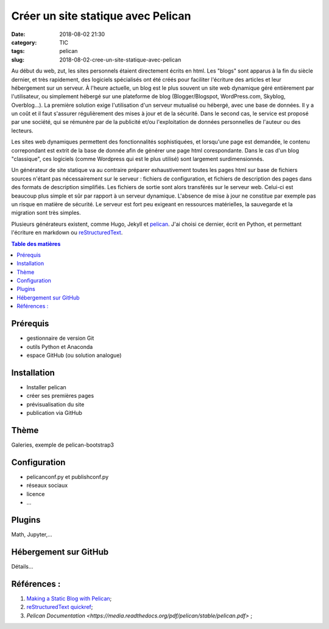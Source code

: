 Créer un site statique avec Pelican
###################################

:date: 2018-08-02 21:30
:category: TIC
:tags: pelican
:slug: 2018-08-02-cree-un-site-statique-avec-pelican

Au début du web, zut, les sites personnels étaient directement écrits en html. Les "blogs" sont apparus à la fin du siècle dernier, et très rapidement, des logiciels spécialisés ont été créés pour faciliter l'écriture des articles et leur hébergement sur un serveur. À l'heure actuelle, un blog est le plus souvent un site web dynamique géré entièrement par l'utilisateur, ou simplement hébergé sur une plateforme de blog (Blogger/Blogspot, WordPress.com, Skyblog, Overblog...). La première solution exige l'utilisation d'un serveur mutualisé ou hébergé, avec une base de données. Il y a un coût et il faut s'assurer régulièrement des mises à jour et de la sécurité. Dans le second cas, le service est proposé par une société, qui se rémunère par de la publicité et/ou l'exploitation de données personnelles de l'auteur ou des lecteurs.

Les sites web dynamiques permettent des fonctionnalités sophistiquées, et lorsqu'une page est demandée, le contenu correpondant est extrit de la base de donnée afin de générer une page html corespondante. Dans le cas d'un blog "classique", ces logiciels (comme Wordpress qui est le plus utilisé) sont largement surdimensionnés.

Un générateur de site statique va au contraire préparer exhaustivement toutes les pages html sur base de fichiers sources n'étant pas nécessairement sur le serveur : fichiers de configuration, et fichiers de description des pages dans des formats de description simplifiés. Les fichiers de sortie sont alors transférés sur le serveur web. Celui-ci est beaucoup plus simple et sûr par rapport à un serveur dynamique. L'absence de mise à jour ne constitue par exemple pas un risque en matière de sécurité. Le serveur est fort peu exigeant en ressources matérielles, la sauvegarde et la migration sont très simples.

Plusieurs générateurs existent, comme Hugo, Jekyll et `pelican <https://blog.getpelican.com/>`_. J'ai choisi ce dernier, écrit en Python, et permettant l'écriture en markdown ou `reStructuredText <https://fr.wikipedia.org/wiki/ReStructuredText>`_.

.. contents:: Table des matières

Prérequis
=========
- gestionnaire de version Git
- outils Python et Anaconda
- espace GitHub (ou solution analogue)

Installation
============
- Installer pelican
- créer ses premières pages
- prévisualisation du site
- publication via GitHub

Thème
=====
Galeries, exemple de pelican-bootstrap3


Configuration
=============
- pelicanconf.py et publishconf.py
- réseaux sociaux
- licence
- ...

Plugins
=======
Math, Jupyter,...

Hébergement sur GitHub
======================
Détails...

Références :
============

#. `Making a Static Blog with Pelican <http://nafiulis.me/making-a-static-blog-with-pelican.html>`_;
#. `reStructuredText quickref <http://docutils.sourceforge.net/docs/user/rst/quickref.html>`_;
#. `Pelican Documentation <https://media.readthedocs.org/pdf/pelican/stable/pelican.pdf>` ;